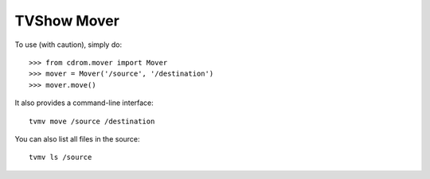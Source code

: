 TVShow Mover
--------

To use (with caution), simply do::

    >>> from cdrom.mover import Mover
    >>> mover = Mover('/source', '/destination')
    >>> mover.move()

It also provides a command-line interface::

    tvmv move /source /destination

You can also list all files in the source::

    tvmv ls /source